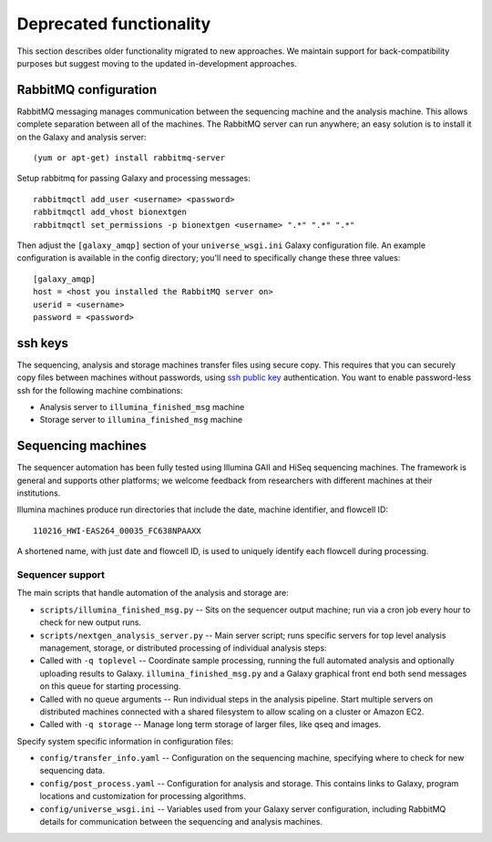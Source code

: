 Deprecated functionality
------------------------

This section describes older functionality migrated to new approaches.
We maintain support for back-compatibility purposes but suggest moving
to the updated in-development approaches.

RabbitMQ configuration
**********************

RabbitMQ messaging manages communication between the sequencing machine
and the analysis machine. This allows complete separation between all of
the machines. The RabbitMQ server can run anywhere; an easy solution is
to install it on the Galaxy and analysis server::

        (yum or apt-get) install rabbitmq-server

Setup rabbitmq for passing Galaxy and processing messages::

        rabbitmqctl add_user <username> <password>
        rabbitmqctl add_vhost bionextgen
        rabbitmqctl set_permissions -p bionextgen <username> ".*" ".*" ".*"

Then adjust the ``[galaxy_amqp]`` section of your ``universe_wsgi.ini``
Galaxy configuration file. An example configuration is available in the
config directory; you'll need to specifically change these three values::

        [galaxy_amqp]
        host = <host you installed the RabbitMQ server on>
        userid = <username>
        password = <password>

ssh keys
********

The sequencing, analysis and storage machines transfer files using
secure copy. This requires that you can securely copy files between
machines without passwords, using `ssh public key`_ authentication.
You want to enable password-less ssh for the following machine
combinations:

-  Analysis server to ``illumina_finished_msg`` machine
-  Storage server to ``illumina_finished_msg`` machine

Sequencing machines
*******************

The sequencer automation has been fully tested using Illumina GAII and
HiSeq sequencing machines. The framework is general and supports other
platforms; we welcome feedback from researchers with different machines
at their institutions.

Illumina machines produce run directories that include the date, machine
identifier, and flowcell ID::

    110216_HWI-EAS264_00035_FC638NPAAXX

A shortened name, with just date and flowcell ID, is used to uniquely
identify each flowcell during processing.

.. _ssh public key: http://macnugget.org/projects/publickeys/

Sequencer support
~~~~~~~~~~~~~~~~~

The main scripts that handle automation of the analysis and storage are:

-  ``scripts/illumina_finished_msg.py`` -- Sits on the sequencer output
   machine; run via a cron job every hour to check for new output runs.

-  ``scripts/nextgen_analysis_server.py`` -- Main server script; runs
   specific servers for top level analysis management, storage, or
   distributed processing of individual analysis steps:

-  Called with ``-q toplevel`` -- Coordinate sample processing, running
   the full automated analysis and optionally uploading results to
   Galaxy. ``illumina_finished_msg.py`` and a Galaxy graphical front end
   both send messages on this queue for starting processing.

-  Called with no queue arguments -- Run individual steps in the
   analysis pipeline. Start multiple servers on distributed machines
   connected with a shared filesystem to allow scaling on a cluster or
   Amazon EC2.

-  Called with ``-q storage`` -- Manage long term storage of larger
   files, like qseq and images.

Specify system specific information in configuration files:

-  ``config/transfer_info.yaml`` -- Configuration on the sequencing
   machine, specifying where to check for new sequencing data.
-  ``config/post_process.yaml`` -- Configuration for analysis and
   storage. This contains links to Galaxy, program locations and
   customization for processing algorithms.
-  ``config/universe_wsgi.ini`` -- Variables used from your Galaxy
   server configuration, including RabbitMQ details for communication
   between the sequencing and analysis machines.
